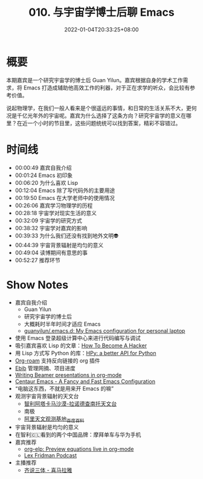 #+TITLE: 010. 与宇宙学博士后聊 Emacs
#+DATE: 2022-01-04T20:33:25+08:00
#+LASTMOD: 2022-01-07T20:42:41+0800
#+PODCAST_MP3: https://aod.cos.tx.xmcdn.com/storages/2098-audiofreehighqps/99/3C/GKwRIW4FrfWkAaCFKQEK8C7n.m4a
#+PODCAST_DURATION: 00:56:11
#+PODCAST_LENGTH: 27269231
#+PODCAST_IMAGE_SRC: guests/guanyilun.jpg
#+PODCAST_IMAGE_ALT: guanyilun

* 概要
本期嘉宾是一个研究宇宙学的博士后 Guan Yilun。嘉宾根据自身的学术工作需求，将 Emacs 打造成辅助他高效工作的利器，对于正在求学的听众，会比较有参考价值。

说起物理学，在我们一般人看来是个很遥远的事情，和日常的生活关系不大，更何况是千亿光年外的宇宙呢。嘉宾为什么选择了这条方向？研究宇宙学的意义在哪里？在近一个小时的节目里，这些问题统统可以找到答案，精彩不容错过。

* 时间线
- 00:00:49 嘉宾自我介绍
- 00:01:24 Emacs 初印象
- 00:06:20 为什么喜欢 Lisp
- 00:12:04 Emacs 除了写代码外的主要用途
- 00:19:50 Emacs 在大学老师中的使用情况
- 00:26:06 嘉宾学习物理学的历程
- 00:28:18 宇宙学对现实生活的意义
- 00:32:09 宇宙学的研究方式
- 00:38:32 宇宙学对嘉宾的影响
- 00:39:33 为什么我们还没有找到地外文明👽
- 00:44:39 宇宙背景辐射是均匀的意义
- 00:49:04 读博期间有意思的事
- 00:52:27 推荐环节

* Show Notes
- 嘉宾自我介绍
  - Guan Yilun
  - 研究宇宙学的博士后
  - 大概耗时半年时间才适应 Emacs
  - [[https://github.com/guanyilun/.emacs.d/][guanyilun/.emacs.d: My Emacs configuration for personal laptop]]
- 使用 Emacs 登录超级计算中心来进行代码编写与调试
- 吸引嘉宾喜欢 Lisp 的文章：[[http://www.catb.org/esr/faqs/hacker-howto.html][How To Become A Hacker]]
- 用 Lisp 方式写 Python 的库：[[https://github.com/hpyproject/hpy][HPy: a better API for Python]]
- [[https://www.orgroam.com/][Org-roam]] 支持反向链接的 org 插件
- [[https://joostkremers.github.io/ebib/][Ebib]] 管理网摘、项目进度
- [[https://orgmode.org/worg/exporters/beamer/tutorial.html][Writing Beamer presentations in org-mode]]
- [[https://github.com/seagle0128/.emacs.d][Centaur Emacs - A Fancy and Fast Emacs Configuration]]
- “电脑这东西，不就是用来开 Emacs 的嘛”
- 观测宇宙背景辐射的天文台
  - [[https://zh.wikipedia.org/wiki/%E9%98%BF%E5%A1%94%E5%8D%A1%E9%A6%AC%E5%A4%A7%E5%9E%8B%E6%AF%AB%E7%B1%B3%E6%B3%A2/%E4%BA%9E%E6%AF%AB%E7%B1%B3%E6%B3%A2%E9%99%A3%E5%88%97][智利阿塔卡马沙漠-拉诺德查南托天文台]]
  - 南极
  - [[https://baike.baidu.com/item/%E9%98%BF%E9%87%8C%E5%A4%A9%E6%96%87%E8%A7%82%E6%B5%8B%E5%9F%BA%E5%9C%B0/19412988][阿里天文观测基地_百度百科]]
- 宇宙背景辐射是均匀的意义
- 在智利🇨🇱看到的两个中国品牌：摩拜单车与华为手机
- 嘉宾推荐
  - [[https://github.com/guanyilun/org-elp][org-elp: Preview equations live in org-mode]]
  - [[https://lexfridman.com/podcast/][Lex Fridman Podcast]]
- 主播推荐
  - [[https://www.ximalaya.com/album/41682166][齐说三体 - 喜马拉雅]]
